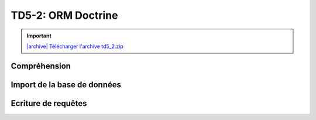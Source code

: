 TD5-2: ORM Doctrine
===================

.. image:: /img/db.png
    :class: right-illustration

.. |archive| image:: /img/archive.png

.. important::
    `|archive| Télécharger l'archive td5_2.zip </files/td5_2.zip>`_

Compréhension
-------------

.. step::
    L'application que vous avez téléchargée ressemble au :doc:`TD 5.1 </tds/td5_1>`, à l'exception
    qu'elle intègre Doctrine pour ses requêtes.

    Installez les dépendances, toujours à l'aide de composer::

        composer.phar install

    N'oubliez pas de modifier le fichier ``app.php`` afin d'avoir la bonne configuration pour la connexion
    à la base de données.

.. step::
    #-. Modèle
    ~~~~~~~~~~

    Observez les différences dans le fichier ``Cinema\Model`` avec le TD précédent.

Import de la base de données
----------------------------

.. step::
    Afin de pouvoir utiliser Doctrine, nous devrons créer les classes correspondant à notre base de données dans
    notre code. Les tables étant déjà existantes en base, il est possible de demander à Doctrine de les créer
    automatiquement, en utilisant son mode console.

    Lancez la commande suivante:

    .. code-block:: text

        php vendor/bin/doctrine orm:convert-mapping --from-database annotation src --namespace=Entity\\

    Ici, nous demandons à Doctrine d'importer les données:

    * ``--from-database`` signifie que les données proviennent directement de la base SQL
    * ``annotation`` utilisera le système d'annotations pour le mapping
    * ``src`` est le dossier cible
    * ``--namespace=Entity\\`` signifie que nous plaçerons les entités dans l'espace de nom `Entity`

    Observez les fichiers qui ont ainsi été créé dans le dossier ``src/Entity`` à partir de la base de données

.. step::

    Remarquez que les attributs de ces classes sont privés, il est possible pour cela de demander à Doctrine de
    générer des accesseurs:

    .. code-block:: text

        php vendor/bin/doctrine orm:generate-entities src/

Ecriture de requêtes
------------------------

.. image:: /img/doctrine.png
    :class: right-illustration

.. step::

    #-. Genres
    ~~~~~~~~~~

    Il y a déjà plusieurs requêtes à l'intérieur de la classe ``Cinema\Model``, dont celle qui permet
    de récupérer l'ensemble des genres.

    Cependant, remarquez que les films d'un genre ne sont pas récupérés.

    En fait, la relation entre la table ``films`` et ``genres`` a bien été importée par Doctrine (cf ``src/Entity/Films.php``), mais pas la relation inverse.

    Il est possible d'ajouter la relation inverse dans ``Genres.php`` qui permettra de récupérer l'ensemble des films
    d'un genre, et donc d'afficher le nombre de films de chaque genre dans la page tel que le code est fourni.

    Aidez vous de la `documentation officielle <https://www.doctrine-project.org/projects/doctrine-orm/en/2.6/reference/association-mapping.html>`_ pour faire cela.

    N'oubliez pas de lancer à nouveau la génération des accesseurs (cf ci-dessus) après avoir modifié le mapping.

.. step::
    #-. Casting d'un film
    ~~~~~~~~~~~~~~~~~~~~~

    En ajoutant également une inversion de relation entre les films et les roles, et en modifiant la manière dont le
    casting est affiché dans ``film.html.twig``, faites fonctionner le casting avec Doctrine.

    **Astuce: vous n'aurez PAS besoin d'écrire de requête SQL ou DQL pour suivre cette relation**
 
.. step::
    #-. Formulaire d'ajout de critique
    ~~~~~~~~~~~~~~~~~~~~~~~~~~~~~~~~~~

    Faites fonctionner le formulaire d'ajout de critique.

    Vous pourrez vou référer à cette `page de la documentation <https://www.doctrine-project.org/projects/doctrine-orm/en/latest/tutorials/getting-started.html>`_.

.. step::
    #-. Rendu des critiques
    ~~~~~~~~~~~~~~~~~~~~~~~

    Modifier de nouveau le code pour que les critiques soient récupérées de la base de données
    puis affichées dans la page sous le film.

.. step::
    #-. Classement des films
    ~~~~~~~~~~~~~~~~~~~~~~~~

    Ajouter au menu "Meilleurs films" et créez une page affichant le classement des films les mieux notés,
    c'est à dire ayant la meilleure note moyenne.

    Vous pouvez pour cela utiliser le `DQL <https://www.doctrine-project.org/projects/doctrine-orm/en/latest/reference/dql-doctrine-query-language.html#doctrine-query-language>`_, qui est le langage de requêtage de Doctrine qui permet d'écrire des requêtes
    indépendamment de la base de données sous-jacente.

.. step::

    #-. Affichage des films par genre
    ~~~~~~~~~~~~~~~~~~~~~~~~~~~~~~~~~

    Remarquez qu'il est possible de consulter le nombre de films par genre, mais pas de voir la 
    liste des films d'un genre.

    Rendez cliquable la ligne de chaque genre sur la page ``/genres`` et faites apparaître
    la liste des films étant dans le genre concerné.
